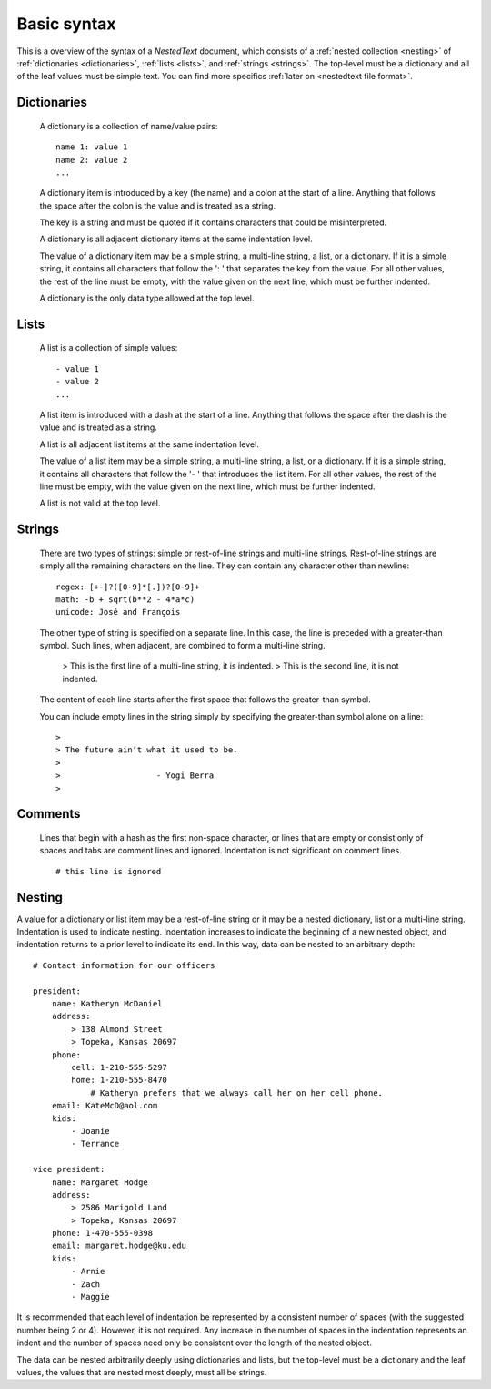 ************
Basic syntax
************

This is a overview of the syntax of a *NestedText* document, which consists of 
a :ref:`nested collection <nesting>` of :ref:`dictionaries <dictionaries>`, 
:ref:`lists <lists>`, and :ref:`strings <strings>`.  The top-level must be 
a dictionary and all of the leaf values must be simple text. You can find more 
specifics :ref:`later on <nestedtext file format>`.


.. _dictionaries:

Dictionaries
============

    A dictionary is a collection of name/value pairs::

        name 1: value 1
        name 2: value 2
        ...

    A dictionary item is introduced by a key (the name) and a colon at the start 
    of a line.  Anything that follows the space after the colon is the value and 
    is treated as a string.

    The key is a string and must be quoted if it contains characters that could 
    be misinterpreted.

    A dictionary is all adjacent dictionary items at the same indentation 
    level.

    The value of a dictionary item may be a simple string, a multi-line string, 
    a list, or a dictionary. If it is a simple string, it contains all 
    characters that follow the ': ' that separates the key from the value. For 
    all other values, the rest of the line must be empty, with the value given 
    on the next line, which must be further indented.

    A dictionary is the only data type allowed at the top level.

.. _lists:

Lists
=====

    A list is a collection of simple values::

        - value 1
        - value 2
        ...

    A list item is introduced with a dash at the start of a line.  Anything that 
    follows the space after the dash is the value and is treated as a string.

    A list is all adjacent list items at the same indentation level.

    The value of a list item may be a simple string, a multi-line string, 
    a list, or a dictionary. If it is a simple string, it contains all 
    characters that follow the '- ' that introduces the list item.  For all 
    other values, the rest of the line must be empty, with the value given on 
    the next line, which must be further indented.

    A list is not valid at the top level.


.. _strings:

Strings
=======

    There are two types of strings: simple or rest-of-line strings and 
    multi-line strings.  Rest-of-line strings are simply all the remaining 
    characters on the line.  They can contain any character other than newline::

        regex: [+-]?([0-9]*[.])?[0-9]+
        math: -b + sqrt(b**2 - 4*a*c)
        unicode: José and François

    The other type of string is specified on a separate line. In this case, the 
    line is preceded with a greater-than symbol.  Such lines, when adjacent, are 
    combined to form a multi-line string.

        >     This is the first line of a multi-line string, it is indented.
        > This is the second line, it is not indented.

    The content of each line starts after the first space that follows the 
    greater-than symbol.

    You can include empty lines in the string simply by specifying the 
    greater-than symbol alone on a line::

        >
        > The future ain’t what it used to be.
        >
        >                    - Yogi Berra
        >


.. _comments:

Comments
========

    Lines that begin with a hash as the first non-space character, or lines that 
    are empty or consist only of spaces and tabs are comment lines and ignored.  
    Indentation is not significant on comment lines.

    ::

        # this line is ignored


.. _nesting:

Nesting
=======

A value for a dictionary or list item may be a rest-of-line string or it may be 
a nested dictionary, list or a multi-line string.  Indentation is used to 
indicate nesting.  Indentation increases to indicate the beginning of a new 
nested object, and indentation returns to a prior level to indicate its end.  In 
this way, data can be nested to an arbitrary depth::

    # Contact information for our officers

    president:
        name: Katheryn McDaniel
        address:
            > 138 Almond Street
            > Topeka, Kansas 20697
        phone:
            cell: 1-210-555-5297
            home: 1-210-555-8470
                # Katheryn prefers that we always call her on her cell phone.
        email: KateMcD@aol.com
        kids:
            - Joanie
            - Terrance

    vice president:
        name: Margaret Hodge
        address:
            > 2586 Marigold Land
            > Topeka, Kansas 20697
        phone: 1-470-555-0398
        email: margaret.hodge@ku.edu
        kids:
            - Arnie
            - Zach
            - Maggie

It is recommended that each level of indentation be represented by a consistent 
number of spaces (with the suggested number being 2 or 4). However, it is not 
required. Any increase in the number of spaces in the indentation represents an 
indent and the number of spaces need only be consistent over the length of the 
nested object.

The data can be nested arbitrarily deeply using dictionaries and lists, but the 
top-level must be a dictionary and the leaf values, the values that are nested 
most deeply, must all be strings.
